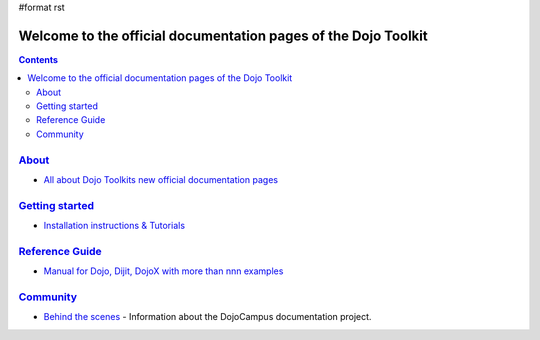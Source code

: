 #format rst

Welcome to the official documentation pages of the Dojo Toolkit
===============================================================

.. contents::
    :depth: 2

.. image:: http://media.dojocampus.org/images/docs/logodojocdocssmall.png
   :alt: Dojo Documentation
   :class: logowelcome;


================
`About <about>`_
================

* `All about Dojo Toolkits new official documentation pages <about>`_


===============================
`Getting started <quickstart>`_
===============================

* `Installation instructions & Tutorials <quickstart>`_


===========================
`Reference Guide <manual>`_
===========================

* `Manual for Dojo, Dijit, DojoX with more than nnn examples <manual>`_


=========================
`Community <community>`_
=========================

* `Behind the scenes <community>`_ - Information about the DojoCampus documentation project.

